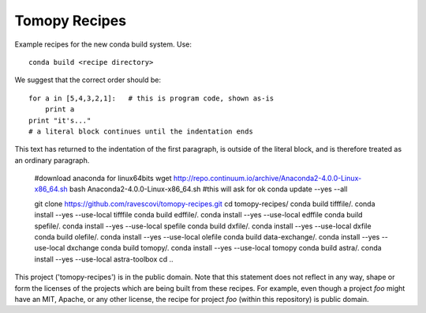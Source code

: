 Tomopy Recipes
##############

Example recipes for the new conda build system. Use::

    conda build <recipe directory>

We suggest that the correct order should be:

::

    for a in [5,4,3,2,1]:   # this is program code, shown as-is
        print a
    print "it's..."
    # a literal block continues until the indentation ends

This text has returned to the indentation of the first paragraph,
is outside of the literal block, and is therefore treated as an
ordinary paragraph.


    #download anaconda for linux64bits
    wget http://repo.continuum.io/archive/Anaconda2-4.0.0-Linux-x86_64.sh
    bash Anaconda2-4.0.0-Linux-x86_64.sh #this will ask for ok
    conda update --yes --all
    
    git clone https://github.com/ravescovi/tomopy-recipes.git
    cd tomopy-recipes/
    conda build tifffile/.
    conda install --yes --use-local tifffile
    conda build edffile/.
    conda install --yes --use-local edffile
    conda build spefile/.
    conda install --yes --use-local spefile
    conda build dxfile/.
    conda install --yes --use-local dxfile
    conda build olefile/.
    conda install --yes --use-local olefile
    conda build data-exchange/.
    conda install --yes --use-local dxchange
    conda build tomopy/. 
    conda install --yes --use-local tomopy
    conda build astra/.
    conda install --yes --use-local astra-toolbox
    cd ..


This project ('tomopy-recipes') is in the public domain. Note that this 
statement does not reflect in any way, shape or form the licenses of the
projects which are being built from these recipes. For example, even
though a project `foo` might have an MIT, Apache, or any other license,
the recipe for project `foo` (within this repository) is public domain.
